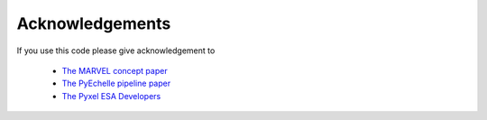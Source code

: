 Acknowledgements
================

If you use this code please give acknowledgement to

  - `The MARVEL concept paper <https://arxiv.org/pdf/2012.08121.pdf>`_
  - `The PyEchelle pipeline paper <https://iopscience.iop.org/article/10.1088/1538-3873/aaec2e/pdf>`_
  - `The Pyxel ESA Developers <https://www.esa.int/>`_
